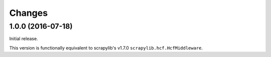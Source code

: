 Changes
=======


1.0.0 (2016-07-18)
------------------

Initial release.

This version is functionally equivalent to scrapylib's v1.7.0
``scrapylib.hcf.HcfMiddleware``.

